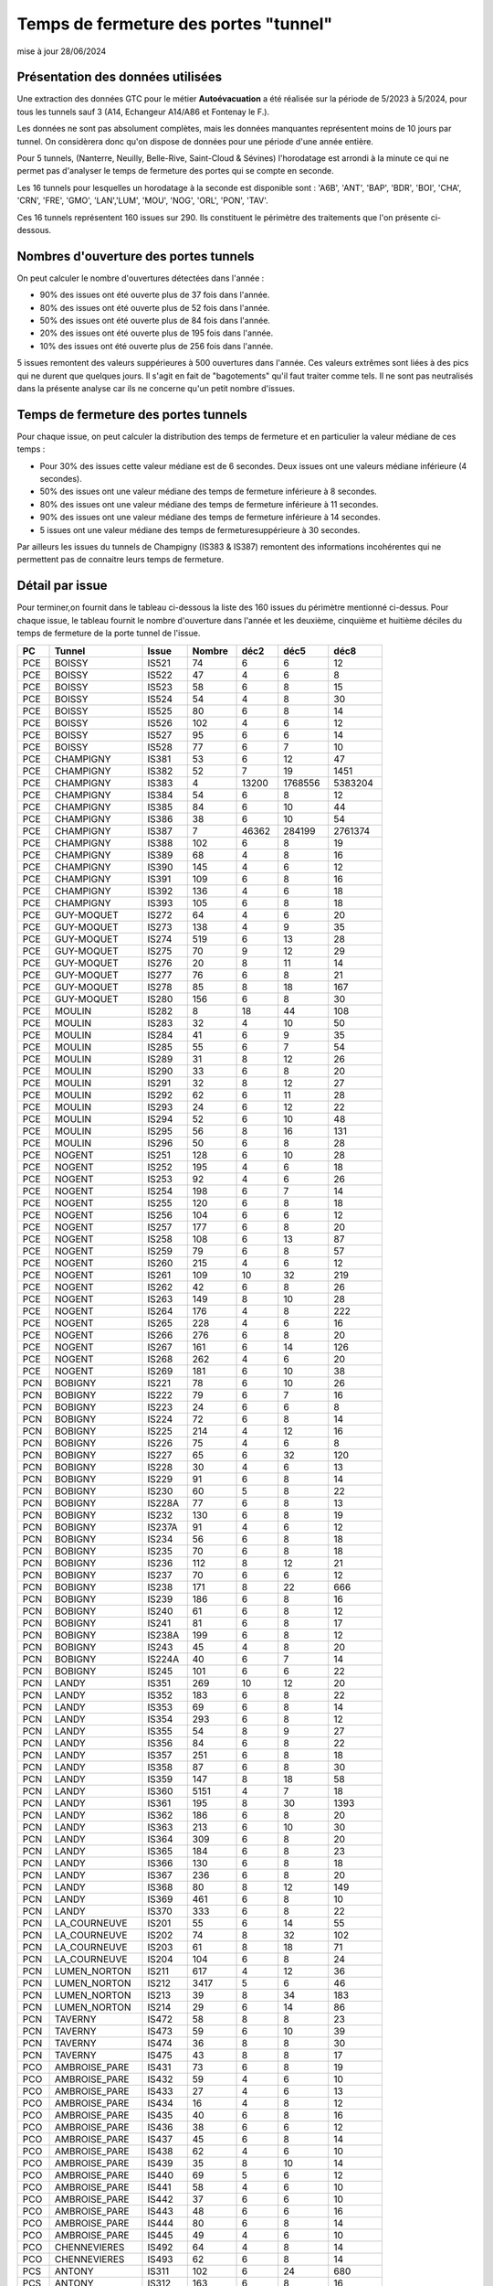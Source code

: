 Temps de fermeture des portes "tunnel"
##########################################
mise à jour 28/06/2024

Présentation des données utilisées
***********************************
Une extraction des données GTC pour le métier **Autoévacuation** a été réalisée sur la période de 5/2023 à 5/2024, 
pour tous les tunnels sauf 3  (A14, Echangeur A14/A86 et Fontenay le F.).  

Les données ne sont pas absolument complètes, mais les données manquantes représentent moins de 10 jours par tunnel.
On considèrera donc qu'on dispose de données pour une période d'une année entière.

Pour 5 tunnels, (Nanterre, Neuilly, Belle-Rive, Saint-Cloud & Sévines) l'horodatage est arrondi à la minute 
ce qui ne permet pas d'analyser le temps de fermeture des portes qui se compte en seconde.

Les 16 tunnels pour lesquelles un horodatage à la seconde est disponible sont : 
'A6B', 'ANT', 'BAP', 'BDR', 'BOI', 'CHA', 'CRN', 'FRE', 'GMO', 'LAN','LUM', 'MOU', 'NOG', 'ORL', 'PON', 'TAV'.

Ces 16 tunnels représentent 160 issues sur 290. Ils constituent le périmètre des traitements que l'on présente ci-dessous.

Nombres d'ouverture des portes tunnels
**************************************
On peut calculer le nombre d'ouvertures détectées dans l'année :

* 90% des issues ont été ouverte plus de  37 fois dans l'année.
* 80% des issues ont été ouverte plus de  52 fois dans l'année.
* 50% des issues ont été ouverte plus de  84 fois dans l'année.
* 20% des issues ont été ouverte plus de  195 fois  dans l'année.
* 10% des issues ont été ouverte plus de  256 fois dans l'année.

5 issues remontent des valeurs suppérieures à 500 ouvertures dans l'année. Ces valeurs extrêmes sont liées à des pics qui ne durent que quelques jours. Il s'agit en fait de "bagotements" qu'il faut traiter comme tels. Il ne sont pas neutralisés dans la présente analyse car ils ne concerne qu'un petit nombre d'issues.


Temps de fermeture des portes tunnels
**************************************
Pour chaque issue, on peut calculer la distribution des temps de fermeture 
et en particulier la valeur médiane de ces temps :

* Pour 30% des issues cette valeur médiane est de 6 secondes. Deux issues ont une valeurs médiane inférieure (4 secondes).
* 50% des issues ont une valeur médiane des temps de fermeture inférieure à 8 secondes.
* 80% des issues ont une valeur médiane des temps de fermeture inférieure à 11 secondes.
* 90% des issues ont une valeur médiane des temps de fermeture inférieure à 14 secondes.
* 5 issues ont une valeur médiane des temps de fermeturesuppérieure à 30 secondes.

Par ailleurs les issues du tunnels de Champigny (IS383 & IS387) remontent des informations incohérentes qui ne permettent pas de connaitre leurs temps de fermeture.

Détail par issue
*******************
Pour terminer,on fournit dans le tableau ci-dessous la liste des 160 issues du  périmètre mentionné ci-dessus.
Pour chaque issue, le tableau fournit le nombre d'ouverture dans l'année et les deuxième, cinquième et huitième
déciles du temps de fermeture de la porte tunnel de l'issue.

.. csv-table::
   :header: PC,Tunnel,Issue,Nombre ,déc2,déc5,déc8
   :width: 80%
    
    PCE,BOISSY,IS521,74,6,6,12
    PCE,BOISSY,IS522,47,4,6,8
    PCE,BOISSY,IS523,58,6,8,15
    PCE,BOISSY,IS524,54,4,8,30
    PCE,BOISSY,IS525,80,6,8,14
    PCE,BOISSY,IS526,102,4,6,12
    PCE,BOISSY,IS527,95,6,6,14
    PCE,BOISSY,IS528,77,6,7,10
    PCE,CHAMPIGNY,IS381,53,6,12,47
    PCE,CHAMPIGNY,IS382,52,7,19,1451
    PCE,CHAMPIGNY,IS383,4,13200,1768556,5383204
    PCE,CHAMPIGNY,IS384,54,6,8,12
    PCE,CHAMPIGNY,IS385,84,6,10,44
    PCE,CHAMPIGNY,IS386,38,6,10,54
    PCE,CHAMPIGNY,IS387,7,46362,284199,2761374
    PCE,CHAMPIGNY,IS388,102,6,8,19
    PCE,CHAMPIGNY,IS389,68,4,8,16
    PCE,CHAMPIGNY,IS390,145,4,6,12
    PCE,CHAMPIGNY,IS391,109,6,8,16
    PCE,CHAMPIGNY,IS392,136,4,6,18
    PCE,CHAMPIGNY,IS393,105,6,8,18
    PCE,GUY-MOQUET,IS272,64,4,6,20
    PCE,GUY-MOQUET,IS273,138,4,9,35
    PCE,GUY-MOQUET,IS274,519,6,13,28
    PCE,GUY-MOQUET,IS275,70,9,12,29
    PCE,GUY-MOQUET,IS276,20,8,11,14
    PCE,GUY-MOQUET,IS277,76,6,8,21
    PCE,GUY-MOQUET,IS278,85,8,18,167
    PCE,GUY-MOQUET,IS280,156,6,8,30
    PCE,MOULIN,IS282,8,18,44,108
    PCE,MOULIN,IS283,32,4,10,50
    PCE,MOULIN,IS284,41,6,9,35
    PCE,MOULIN,IS285,55,6,7,54
    PCE,MOULIN,IS289,31,8,12,26
    PCE,MOULIN,IS290,33,6,8,20
    PCE,MOULIN,IS291,32,8,12,27
    PCE,MOULIN,IS292,62,6,11,28
    PCE,MOULIN,IS293,24,6,12,22
    PCE,MOULIN,IS294,52,6,10,48
    PCE,MOULIN,IS295,56,8,16,131
    PCE,MOULIN,IS296,50,6,8,28
    PCE,NOGENT,IS251,128,6,10,28
    PCE,NOGENT,IS252,195,4,6,18
    PCE,NOGENT,IS253,92,4,6,26
    PCE,NOGENT,IS254,198,6,7,14
    PCE,NOGENT,IS255,120,6,8,18
    PCE,NOGENT,IS256,104,6,6,12
    PCE,NOGENT,IS257,177,6,8,20
    PCE,NOGENT,IS258,108,6,13,87
    PCE,NOGENT,IS259,79,6,8,57
    PCE,NOGENT,IS260,215,4,6,12
    PCE,NOGENT,IS261,109,10,32,219
    PCE,NOGENT,IS262,42,6,8,26
    PCE,NOGENT,IS263,149,8,10,28
    PCE,NOGENT,IS264,176,4,8,222
    PCE,NOGENT,IS265,228,4,6,16
    PCE,NOGENT,IS266,276,6,8,20
    PCE,NOGENT,IS267,161,6,14,126
    PCE,NOGENT,IS268,262,4,6,20
    PCE,NOGENT,IS269,181,6,10,38
    PCN,BOBIGNY,IS221,78,6,10,26
    PCN,BOBIGNY,IS222,79,6,7,16
    PCN,BOBIGNY,IS223,24,6,6,8
    PCN,BOBIGNY,IS224,72,6,8,14
    PCN,BOBIGNY,IS225,214,4,12,16
    PCN,BOBIGNY,IS226,75,4,6,8
    PCN,BOBIGNY,IS227,65,6,32,120
    PCN,BOBIGNY,IS228,30,4,6,13
    PCN,BOBIGNY,IS229,91,6,8,14
    PCN,BOBIGNY,IS230,60,5,8,22
    PCN,BOBIGNY,IS228A,77,6,8,13
    PCN,BOBIGNY,IS232,130,6,8,19
    PCN,BOBIGNY,IS237A,91,4,6,12
    PCN,BOBIGNY,IS234,56,6,8,18
    PCN,BOBIGNY,IS235,70,6,8,18
    PCN,BOBIGNY,IS236,112,8,12,21
    PCN,BOBIGNY,IS237,70,6,6,12
    PCN,BOBIGNY,IS238,171,8,22,666
    PCN,BOBIGNY,IS239,186,6,8,16
    PCN,BOBIGNY,IS240,61,6,8,12
    PCN,BOBIGNY,IS241,81,6,8,17
    PCN,BOBIGNY,IS238A,199,6,8,12
    PCN,BOBIGNY,IS243,45,4,8,20
    PCN,BOBIGNY,IS224A,40,6,7,14
    PCN,BOBIGNY,IS245,101,6,6,22
    PCN,LANDY,IS351,269,10,12,20
    PCN,LANDY,IS352,183,6,8,22
    PCN,LANDY,IS353,69,6,8,14
    PCN,LANDY,IS354,293,6,8,12
    PCN,LANDY,IS355,54,8,9,27
    PCN,LANDY,IS356,84,6,8,22
    PCN,LANDY,IS357,251,6,8,18
    PCN,LANDY,IS358,87,6,8,30
    PCN,LANDY,IS359,147,8,18,58
    PCN,LANDY,IS360,5151,4,7,18
    PCN,LANDY,IS361,195,8,30,1393
    PCN,LANDY,IS362,186,6,8,20
    PCN,LANDY,IS363,213,6,10,30
    PCN,LANDY,IS364,309,6,8,20
    PCN,LANDY,IS365,184,6,8,23
    PCN,LANDY,IS366,130,6,8,18
    PCN,LANDY,IS367,236,6,8,20
    PCN,LANDY,IS368,80,8,12,149
    PCN,LANDY,IS369,461,6,8,10
    PCN,LANDY,IS370,333,6,8,22
    PCN,LA_COURNEUVE,IS201,55,6,14,55
    PCN,LA_COURNEUVE,IS202,74,8,32,102
    PCN,LA_COURNEUVE,IS203,61,8,18,71
    PCN,LA_COURNEUVE,IS204,104,6,8,24
    PCN,LUMEN_NORTON,IS211,617,4,12,36
    PCN,LUMEN_NORTON,IS212,3417,5,6,46
    PCN,LUMEN_NORTON,IS213,39,8,34,183
    PCN,LUMEN_NORTON,IS214,29,6,14,86
    PCN,TAVERNY,IS472,58,8,8,23
    PCN,TAVERNY,IS473,59,6,10,39
    PCN,TAVERNY,IS474,36,8,8,30
    PCN,TAVERNY,IS475,43,8,8,17
    PCO,AMBROISE_PARE,IS431,73,6,8,19
    PCO,AMBROISE_PARE,IS432,59,4,6,10
    PCO,AMBROISE_PARE,IS433,27,4,6,13
    PCO,AMBROISE_PARE,IS434,16,4,8,12
    PCO,AMBROISE_PARE,IS435,40,6,8,16
    PCO,AMBROISE_PARE,IS436,38,6,6,12
    PCO,AMBROISE_PARE,IS437,45,6,8,14
    PCO,AMBROISE_PARE,IS438,62,4,6,10
    PCO,AMBROISE_PARE,IS439,35,8,10,14
    PCO,AMBROISE_PARE,IS440,69,5,6,12
    PCO,AMBROISE_PARE,IS441,58,4,6,10
    PCO,AMBROISE_PARE,IS442,37,6,6,10
    PCO,AMBROISE_PARE,IS443,48,6,6,16
    PCO,AMBROISE_PARE,IS444,80,6,8,14
    PCO,AMBROISE_PARE,IS445,49,4,6,10
    PCO,CHENNEVIERES,IS492,64,4,8,14
    PCO,CHENNEVIERES,IS493,62,6,8,14
    PCS,ANTONY,IS311,102,6,24,680
    PCS,ANTONY,IS312,163,6,8,16
    PCS,ANTONY,IS313,256,4,6,14
    PCS,ANTONY,IS314,178,6,6,14
    PCS,ANTONY,IS315,350,4,6,14
    PCS,ANTONY,IS317,244,4,6,10
    PCS,ANTONY,IS318,206,5,8,14
    PCS,ANTONY,IS319,198,4,6,12
    PCS,ANTONY,IS320,1507,4,12,43
    PCS,BICETRE,IS404,245,4,4,14
    PCS,BICETRE,IS405,186,4,6,10
    PCS,BICETRE,IS406,237,6,6,20
    PCS,BICETRE,IS407,106,4,6,13
    PCS,BICETRE,IS408,237,4,6,11
    PCS,BICETRE,IS409,311,4,6,10
    PCS,BICETRE,IS410,152,4,6,8
    PCS,BICETRE,IS411,104,4,6,82
    PCS,BICETRE,IS412,212,4,6,8
    PCS,BICETRE,IS413,270,4,4,6
    PCS,FRESNES,IS301,169,6,10,20
    PCS,FRESNES,IS302,297,6,10,22
    PCS,ITALIE,IS401,140,6,6,12
    PCS,ITALIE,IS402,80,6,8,10
    PCS,ITALIE,IS403,145,6,8,12
    PCS,ORLY,IS481,65,6,8,12
    PCS,ORLY,IS482,63,6,8,14









